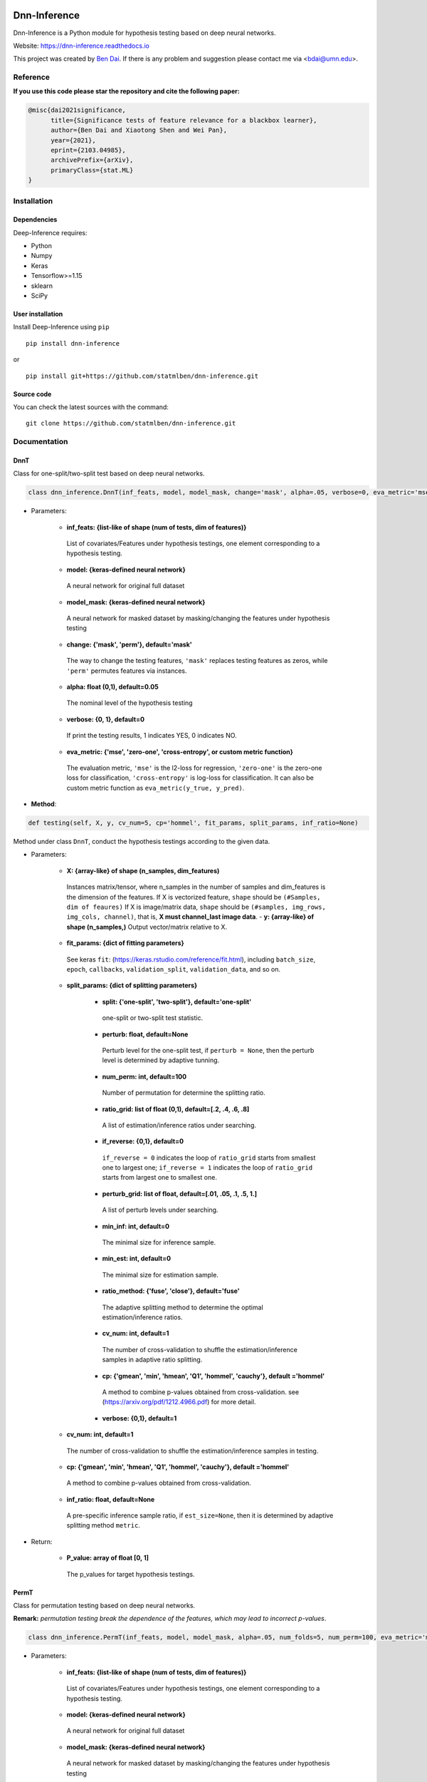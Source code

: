 .. -*- mode: rst -*-

|PyPi|_ |Keras|_ |MIT| |Python3| |tensorflow|_ |downloads|_ |downloads_month|_

.. |PyPi| image:: https://badge.fury.io/py/dnn-inference.svg
.. _PyPi: https://badge.fury.io/py/dnn-inference

.. |Keras| image:: https://img.shields.io/badge/keras-tf.keras-red.svg
.. _Keras: https://keras.io/

.. |MIT| image:: https://img.shields.io/pypi/l/varsvm.svg

.. |Python3| image:: https://img.shields.io/badge/python-3-green.svg

.. |tensorflow| image:: https://img.shields.io/badge/keras-tensorflow-blue.svg
.. _tensorflow: https://www.tensorflow.org/

.. |downloads| image:: https://pepy.tech/badge/dnn-inference
.. _downloads: https://pepy.tech/project/dnn-inference
.. |downloads_month| image:: https://pepy.tech/badge/dnn-inference/month
.. _downloads_month: https://pepy.tech/project/dnn-inference

Dnn-Inference
=============

.. image:: ./logo/logo_header.png
   :align: center
   :width: 800

Dnn-Inference is a Python module for hypothesis testing based on deep neural networks.

Website: https://dnn-inference.readthedocs.io

This project was created by `Ben Dai <https://www.bendai.org/>`_. If there is any problem and suggestion please contact me via <bdai@umn.edu>.

.. image:: ./logo/demo_result.png
   :align: center
   :width: 800

Reference
---------
**If you use this code please star the repository and cite the following paper:**

.. code:: bib

  @misc{dai2021significance,
        title={Significance tests of feature relevance for a blackbox learner},
        author={Ben Dai and Xiaotong Shen and Wei Pan},
        year={2021},
        eprint={2103.04985},
        archivePrefix={arXiv},
        primaryClass={stat.ML}
  }

Installation
------------

Dependencies
~~~~~~~~~~~~

Deep-Inference requires:

- Python
- Numpy
- Keras
- Tensorflow>=1.15
- sklearn
- SciPy

User installation
~~~~~~~~~~~~~~~~~

Install Deep-Inference using ``pip`` ::

	pip install dnn-inference

or ::

	pip install git+https://github.com/statmlben/dnn-inference.git

Source code
~~~~~~~~~~~

You can check the latest sources with the command::

    git clone https://github.com/statmlben/dnn-inference.git


Documentation
-------------

DnnT
~~~~
Class for one-split/two-split test based on deep neural networks.

.. code:: python

	class dnn_inference.DnnT(inf_feats, model, model_mask, change='mask', alpha=.05, verbose=0, eva_metric='mse')

- Parameters:

	- **inf_feats: {list-like of shape (num of tests, dim of features)}**

	 List of covariates/Features under hypothesis testings, one element corresponding to a hypothesis testing.

	- **model: {keras-defined neural network}**

	 A neural network for original full dataset

	- **model_mask: {keras-defined neural network}**

	 A neural network for masked dataset by masking/changing the features under hypothesis testing

	- **change: {'mask', 'perm'}, default='mask'**

	 The way to change the testing features, ``'mask'`` replaces testing features as zeros, while ``'perm'`` permutes features via instances.

	- **alpha: float (0,1), default=0.05**

	 The nominal level of the hypothesis testing

	- **verbose: {0, 1}, default=0**

	 If print the testing results, 1 indicates YES, 0 indicates NO.

	- **eva_metric: {'mse', 'zero-one', 'cross-entropy', or custom metric function}**

	 The evaluation metric, ``'mse'`` is the l2-loss for regression, ``'zero-one'`` is the zero-one loss for classification, ``'cross-entropy'`` is log-loss for classification. It can also be custom metric function as ``eva_metric(y_true, y_pred)``.

- **Method**:

.. code:: python

	def testing(self, X, y, cv_num=5, cp='hommel', fit_params, split_params, inf_ratio=None)

Method under class ``DnnT``, conduct the hypothesis testings according to the given data.

- Parameters:

	- **X: {array-like} of shape (n_samples, dim_features)**

	 Instances matrix/tensor, where n_samples in the number of samples and dim_features is the dimension of the features.
	 If X is vectorized feature, ``shape`` should be ``(#Samples, dim of feaures)``
	 If X is image/matrix data, ``shape`` should be ``(#samples, img_rows, img_cols, channel)``, that is, **X must channel_last image data**.	- **y: {array-like} of shape (n_samples,)**
	 Output vector/matrix relative to X.

	- **fit_params: {dict of fitting parameters}**

	 See keras ``fit``: (https://keras.rstudio.com/reference/fit.html), including ``batch_size``, ``epoch``, ``callbacks``, ``validation_split``, ``validation_data``, and so on.

	- **split_params: {dict of splitting parameters}**

		- **split: {'one-split', 'two-split'}, default='one-split'**

		 one-split or two-split test statistic.

		- **perturb: float, default=None**

		 Perturb level for the one-split test, if ``perturb = None``, then the perturb level is determined by adaptive tunning.

		- **num_perm: int, default=100**

		 Number of permutation for determine the splitting ratio.

		- **ratio_grid: list of float (0,1), default=[.2, .4, .6, .8]**

		 A list of estimation/inference ratios under searching.

		- **if_reverse: {0,1}, default=0**

		 ``if_reverse = 0`` indicates the loop of ``ratio_grid`` starts from smallest one to largest one; ``if_reverse = 1`` indicates the loop of ``ratio_grid`` starts from largest one to smallest one.

		- **perturb_grid: list of float, default=[.01, .05, .1, .5, 1.]**

		 A list of perturb levels under searching.

		- **min_inf: int, default=0**

		 The minimal size for inference sample.

		- **min_est: int, default=0**

		 The minimal size for estimation sample.

		- **ratio_method: {'fuse', 'close'}, default='fuse'**

		 The adaptive splitting method to determine the optimal estimation/inference ratios.

		- **cv_num: int, default=1**

		 The number of cross-validation to shuffle the estimation/inference samples in adaptive ratio splitting.

		- **cp: {'gmean', 'min', 'hmean', 'Q1', 'hommel', 'cauchy'}, default ='hommel'**

		 A method to combine p-values obtained from cross-validation. see (https://arxiv.org/pdf/1212.4966.pdf) for more detail.

		- **verbose: {0,1}, default=1**

	- **cv_num: int, default=1**

	 The number of cross-validation to shuffle the estimation/inference samples in testing.

	- **cp: {'gmean', 'min', 'hmean', 'Q1', 'hommel', 'cauchy'}, default ='hommel'**

	 A method to combine p-values obtained from cross-validation.

	- **inf_ratio: float, default=None**

	 A pre-specific inference sample ratio, if ``est_size=None``, then it is determined by adaptive splitting method ``metric``.

- Return:

	- **P_value: array of float [0, 1]**

	 The p_values for target hypothesis testings.


PermT
~~~~~
Class for permutation testing based on deep neural networks.

**Remark:** *permutation testing break the dependence of the features, which may lead to incorrect p-values*.

.. code:: python

	class dnn_inference.PermT(inf_feats, model, model_mask, alpha=.05, num_folds=5, num_perm=100, eva_metric='mse', verbose=0)

- Parameters:

	- **inf_feats: {list-like of shape (num of tests, dim of features)}**

	 List of covariates/Features under hypothesis testings, one element corresponding to a hypothesis testing.

	- **model: {keras-defined neural network}**

	 A neural network for original full dataset

	- **model_mask: {keras-defined neural network}**

	 A neural network for masked dataset by masking/changing the features under hypothesis testing

	- **alpha: float (0,1), default=0.05**

	 The nominal level of the hypothesis testing

	- **num_folds: int, default=5**

	 Number of CV-folds to compute the score.

	- **verbose: {0, 1}, default=0**

	 If print the testing results, 1 indicates YES, 0 indicates NO.

	- **eva_metric: {'mse', 'zero-one', 'cross-entropy', or custom metric function}**

	 The evaluation metric, ``'mse'`` is the l2-loss for regression, ``'zero-one'`` is the zero-one loss for classification, ``'cross-entropy'`` is log-loss for classification. It can also be custom metric function as ``eva_metric(y_true, y_pred)``.

- **Method**:

.. code:: python

	def testing(self, X, y, fit_params)

Method under class ``DnnT``, conduct the hypothesis testings according to the given data.

- Parameters:

	- **X: {array-like}**

	 Instances matrix/tensor, where n_samples in the number of samples and dim_features is the dimension of the features.
	 If X is vectorized feature, ``shape`` should be ``(#Samples, dim of feaures)``
	 If X is image/matrix data, ``shape`` should be ``(#samples, img_rows, img_cols, channel)``, that is, **X must channel_last image data**.

	- **y: {array-like} of shape (n_samples,)**

	 Output vector/matrix relative to X.

	- **fit_params: {dict of fitting parameters}**

	 See keras ``fit``: (https://keras.rstudio.com/reference/fit.html), including ``batch_size``, ``epoch``, ``callbacks``, ``validation_split``, ``validation_data``, and so on.

- Return:

	- **P_value: array of float [0, 1]**

	 The p_values for target hypothesis testings.

Example
~~~~~~~
.. code:: python

	import numpy as np
	import keras
	from keras.datasets import mnist
	from keras.models import Sequential
	from keras.layers import Dense, Dropout, Flatten, Conv2D, MaxPooling2D
	from tensorflow.python.keras import backend as K
	import time
	from sklearn.model_selection import train_test_split
	from keras.optimizers import Adam, SGD
	from dnn_inference import DnnT

	num_classes = 2

	# input image dimensions
	img_rows, img_cols = 28, 28

	# the data, split between train and test sets
	(x_train, y_train), (x_test, y_test) = mnist.load_data()
	X = np.vstack((x_train, x_test))
	y = np.hstack((y_train, y_test))
	ind = (y == 9) + (y == 7)
	X, y = X[ind], y[ind]
	X = X.astype('float32')
	X += .01*abs(np.random.randn(14251, 28, 28))
	y[y==7], y[y==9] = 0, 1

	if K.image_data_format() == 'channels_first':
		X = X.reshape(x.shape[0], 1, img_rows, img_cols)
		input_shape = (1, img_rows, img_cols)
	else:
		X = X.reshape(X.shape[0], img_rows, img_cols, 1)
		input_shape = (img_rows, img_cols, 1)

	X /= 255.

	# convert class vectors to binary class matrices
	y = keras.utils.to_categorical(y, num_classes)

	K.clear_session()

	def cnn():
		model = Sequential()
		model.add(Conv2D(32, kernel_size=(3, 3), activation='relu', input_shape=input_shape))
		model.add(Conv2D(64, (3, 3), activation='relu'))
		model.add(MaxPooling2D(pool_size=(2, 2)))
		model.add(Dropout(0.25))
		model.add(Flatten())
		model.add(Dense(128, activation='relu'))
		model.add(Dropout(0.5))
		model.add(Dense(num_classes, activation='softmax'))
		model.compile(loss=keras.losses.binary_crossentropy, optimizer=keras.optimizers.Adam(0.005), metrics=['accuracy'])
		return model

	tic = time.perf_counter()
	model, model_mask = cnn(), cnn()

	from keras.callbacks import EarlyStopping
	es = EarlyStopping(monitor='val_accuracy', mode='max', verbose=1, patience=10, restore_best_weights=True)

	fit_params = {'callbacks': [es],
				  'epochs': 5,
				  'batch_size': 32,
				  'validation_split': .2,
				  'verbose': 1}

	inf_feats = [[np.arange(19,28), np.arange(13,20)], [np.arange(21,28), np.arange(4, 13)],
			   [np.arange(7,16), np.arange(9,16)]]

	shiing = DnnT(inf_feats=inf_feats, model=model, model_mask=model_mask, change='mask', eva_metric='zero-one')

	p_value_tmp = shiing.testing(X, y, fit_params=fit_params)
	toc = time.perf_counter()
	print('testing time: %.3f' %(toc-tic))
	shiing.visual(X, y)
